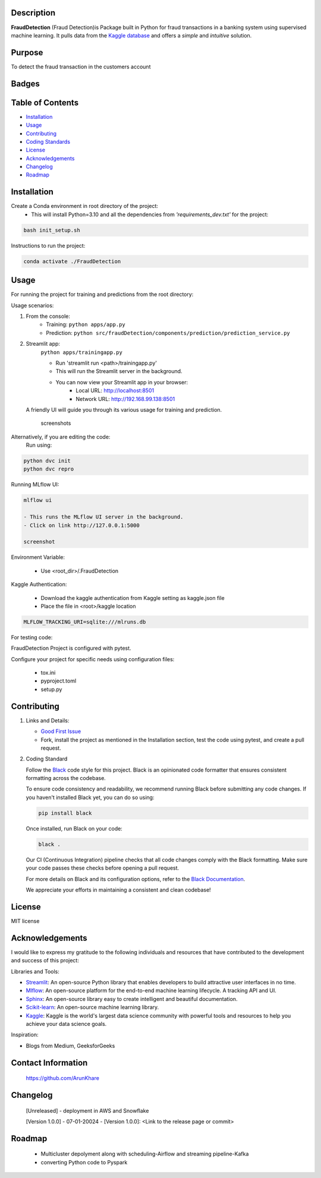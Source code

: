 
Description
-----------

**FraudDetection** (Fraud Detection)is Package built in Python for fraud transactions in a banking system using supervised machine learning. It pulls data from the `Kaggle database <https://www.kaggle.com/>`_ and offers a *simple* and *intuitive* solution.


Purpose
-------
To detect the fraud transaction in the customers account 

Badges
------

.. image:: https://img.shields.io/badge/GitHub-ArunKhare/FraudDetection.git-blue.svg
    :target: https://github.com/ArunKhare/FraudDetection.git
    :alt: GitHub

.. image:: https://img.shields.io/badge/License-MIT-green.svg
    :target: https://opensource.org/licenses/MIT
    :alt: MIT License

Table of Contents
-----------------

- `Installation <#installation>`_
- `Usage <#usage>`_
- `Contributing <#contributing>`_
- `Coding Standards <#coding-standards>`_
- `License <#license>`_
- `Acknowledgements <#acknowledgements>`_
- `Changelog <#changelog>`_
- `Roadmap <#roadmap>`_


.. _installation:

Installation
------------

Create a Conda environment in root directory of the project:
    - This will install Python=3.10 and  all the dependencies from *'requirements_dev.txt'* for the project:

.. code-block:: shell

    bash init_setup.sh

Instructions to run the project:

.. code-block:: shell

    conda activate ./FraudDetection

.. _usage:

Usage
-----

For running the project for training and predictions from the root directory:

Usage scenarios:

1. From the console:
    - Training:
      ``python apps/app.py``
    - Prediction:
      ``python src/fraudDetection/components/prediction/prediction_service.py``

2. Streamlit app:
    ``python apps/trainingapp.py``

    - Run 'streamlit run <path>/trainingapp.py'
    - This will run the Streamlit server in the background.
    - You can now view your Streamlit app in your browser:
        - Local URL: http://localhost:8501
        - Network URL: http://192.168.99.138:8501

   A friendly UI will guide you through its various usage for training and prediction.

    screenshots

.. image:: _static/screenshots/StreamlitApp-cli.png
   :alt: Alt text for the screenshot
   :align: center

Alternatively, if you are editing the code:
    Run using:

.. code-block:: shell

    python dvc init
    python dvc repro

Running MLflow UI:

.. code-block:: shell

    mlflow ui

    - This runs the MLflow UI server in the background.
    - Click on link http://127.0.0.1:5000

    screenshot
.. image:: _static/screenshots/MlfowApp-cli.png
   :alt: Alt text for the screenshot
   :align: center

Environment Variable:

    - Use <root_dir>/.FraudDetection

Kaggle Authentication:

    - Download the kaggle authentication from Kaggle setting as kaggle.json file
    - Place the file in <root>/kaggle location

.. code-block:: shell

    MLFLOW_TRACKING_URI=sqlite:///mlruns.db

For testing code:

FraudDetection Project is configured with pytest.

Configure your project for specific needs using configuration files:

    - tox.ini
    - pyproject.toml
    - setup.py

.. _contributing:

Contributing
------------

1. Links and Details:

   - `Good First Issue <https://github.com/ArunKhare/FraudDetection/issues?q=is%3Aissue+is%3Aopen+label%3A%22good+first+issue%22>`_
   - Fork, install the project as mentioned in the Installation section, test the code using pytest, and create a pull request.

2. Coding Standard

   Follow the `Black <https://github.com/psf/black>`_ code style for this project. Black is an opinionated code formatter that ensures consistent formatting across the codebase.

   To ensure code consistency and readability, we recommend running Black before submitting any code changes. If you haven't installed Black yet, you can do so using:

   .. code-block:: shell

       pip install black

   Once installed, run Black on your code:

   .. code-block:: shell

       black .

   Our CI (Continuous Integration) pipeline checks that all code changes comply with the Black formatting. Make sure your code passes these checks before opening a pull request.

   For more details on Black and its configuration options, refer to the `Black Documentation <https://black.readthedocs.io/en/stable/>`_.

   We appreciate your efforts in maintaining a consistent and clean codebase!

.. _license:

License
-------

MIT license

.. _acknowledgements:

Acknowledgements
----------------

I would like to express my gratitude to the following individuals and resources that have contributed to the development and success of this project:

Libraries and Tools:

- `Streamlit <https://docs.streamlit.io/>`_: An open-source Python library that enables developers to build attractive user interfaces in no time.
- `Mlflow <https://mlflow.org/docs/latest/index.html>`_: An open-source platform for the end-to-end machine learning lifecycle. A tracking API and UI.
- `Sphinx <https://www.sphinx-doc.org/en/master/index.html>`_: An open-source library easy to create intelligent and beautiful documentation.
- `Scikit-learn <https://scikit-learn.org/0.21/documentation.html>`_: An open-source machine learning library.
- `Kaggle <https://www.kaggle.com/docs>`_: Kaggle is the world's largest data science community with powerful tools and resources to help you achieve your data science goals.

Inspiration:

- Blogs from Medium, GeeksforGeeks

Contact Information
-------------------

    https://github.com/ArunKhare 

Changelog
---------

    [Unreleased]
    - deployment in AWS  and Snowflake

    [Version 1.0.0] - 07-01-20024
    - [Version 1.0.0]: <Link to the release page or commit>

Roadmap
-------
    - Multicluster depolyment along with scheduling-Airflow and streaming pipeline-Kafka
    - converting Python code to Pyspark